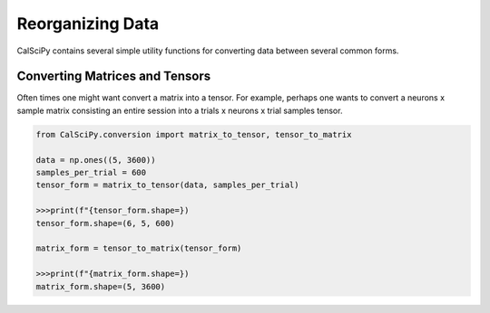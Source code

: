 Reorganizing Data
=================
CalSciPy contains several simple utility functions for converting data between several common forms.

Converting Matrices and Tensors
```````````````````````````````
Often times one might want convert a matrix into a tensor. For example, perhaps one wants to convert a neurons x sample
matrix consisting an entire session into a trials x neurons x trial samples tensor.

.. code-block:: python

   from CalSciPy.conversion import matrix_to_tensor, tensor_to_matrix

   data = np.ones((5, 3600))
   samples_per_trial = 600
   tensor_form = matrix_to_tensor(data, samples_per_trial)

   >>>print(f"{tensor_form.shape=})
   tensor_form.shape=(6, 5, 600)

   matrix_form = tensor_to_matrix(tensor_form)

   >>>print(f"{matrix_form.shape=})
   matrix_form.shape=(5, 3600)
